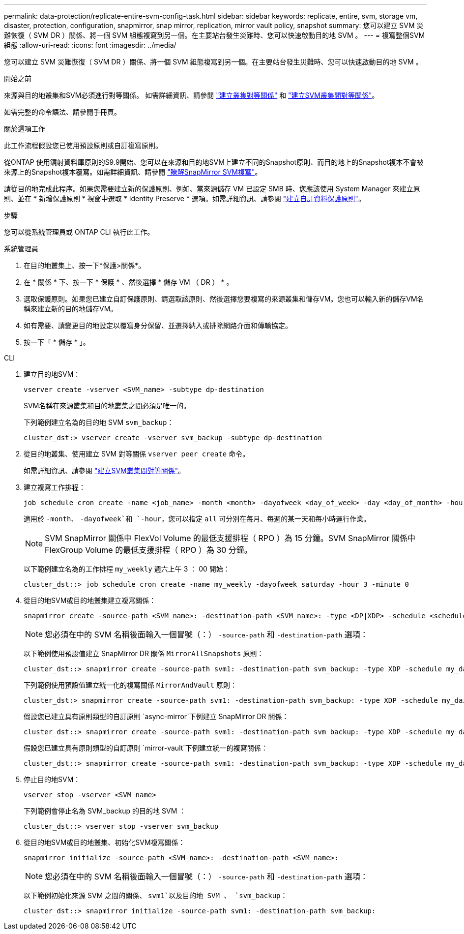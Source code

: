 ---
permalink: data-protection/replicate-entire-svm-config-task.html 
sidebar: sidebar 
keywords: replicate, entire, svm, storage vm, disaster, protection, configuration, snapmirror, snap mirror, replication, mirror vault policy, snapshot 
summary: 您可以建立 SVM 災難恢復（ SVM DR ）關係、將一個 SVM 組態複寫到另一個。在主要站台發生災難時、您可以快速啟動目的地 SVM 。 
---
= 複寫整個SVM組態
:allow-uri-read: 
:icons: font
:imagesdir: ../media/


[role="lead"]
您可以建立 SVM 災難恢復（ SVM DR ）關係、將一個 SVM 組態複寫到另一個。在主要站台發生災難時、您可以快速啟動目的地 SVM 。

.開始之前
來源與目的地叢集和SVM必須進行對等關係。
如需詳細資訊、請參閱 link:../peering/create-cluster-relationship-93-later-task.html["建立叢集對等關係"] 和 link:../peering/create-intercluster-svm-peer-relationship-93-later-task.html["建立SVM叢集間對等關係"]。

如需完整的命令語法、請參閱手冊頁。

.關於這項工作
此工作流程假設您已使用預設原則或自訂複寫原則。

從ONTAP 使用鏡射資料庫原則的S9.9開始、您可以在來源和目的地SVM上建立不同的Snapshot原則、而目的地上的Snapshot複本不會被來源上的Snapshot複本覆寫。如需詳細資訊、請參閱 link:snapmirror-svm-replication-concept.html["瞭解SnapMirror SVM複寫"]。

請從目的地完成此程序。如果您需要建立新的保護原則、例如、當來源儲存 VM 已設定 SMB 時、您應該使用 System Manager 來建立原則、並在 * 新增保護原則 * 視窗中選取 * Identity Preserve * 選項。如需詳細資訊、請參閱 link:create-custom-replication-policy-concept.html["建立自訂資料保護原則"]。

.步驟
您可以從系統管理員或 ONTAP CLI 執行此工作。

[role="tabbed-block"]
====
.系統管理員
--
. 在目的地叢集上、按一下*保護>關係*。
. 在 * 關係 * 下、按一下 * 保護 * 、然後選擇 * 儲存 VM （ DR ） * 。
. 選取保護原則。如果您已建立自訂保護原則、請選取該原則、然後選擇您要複寫的來源叢集和儲存VM。您也可以輸入新的儲存VM名稱來建立新的目的地儲存VM。
. 如有需要、請變更目的地設定以覆寫身分保留、並選擇納入或排除網路介面和傳輸協定。
. 按一下「 * 儲存 * 」。


--
.CLI
--
. 建立目的地SVM：
+
[source, cli]
----
vserver create -vserver <SVM_name> -subtype dp-destination
----
+
SVM名稱在來源叢集和目的地叢集之間必須是唯一的。

+
下列範例建立名為的目的地 SVM `svm_backup`：

+
[listing]
----
cluster_dst:> vserver create -vserver svm_backup -subtype dp-destination
----
. 從目的地叢集、使用建立 SVM 對等關係 `vserver peer create` 命令。
+
如需詳細資訊、請參閱 link:../peering/create-intercluster-svm-peer-relationship-93-later-task.html["建立SVM叢集間對等關係"]。

. 建立複寫工作排程：
+
[source, cli]
----
job schedule cron create -name <job_name> -month <month> -dayofweek <day_of_week> -day <day_of_month> -hour <hour> -minute <minute>
----
+
適用於 `-month`、 `-dayofweek`和 `-hour`，您可以指定 `all` 可分別在每月、每週的某一天和每小時運行作業。

+

NOTE: SVM SnapMirror 關係中 FlexVol Volume 的最低支援排程（ RPO ）為 15 分鐘。SVM SnapMirror 關係中 FlexGroup Volume 的最低支援排程（ RPO ）為 30 分鐘。

+
以下範例建立名為的工作排程 `my_weekly` 週六上午 3 ： 00 開始：

+
[listing]
----
cluster_dst::> job schedule cron create -name my_weekly -dayofweek saturday -hour 3 -minute 0
----
. 從目的地SVM或目的地叢集建立複寫關係：
+
[source, cli]
----
snapmirror create -source-path <SVM_name>: -destination-path <SVM_name>: -type <DP|XDP> -schedule <schedule> -policy <policy> -identity-preserve true
----
+

NOTE: 您必須在中的 SVM 名稱後面輸入一個冒號（：） `-source-path` 和 `-destination-path` 選項：

+
以下範例使用預設值建立 SnapMirror DR 關係 `MirrorAllSnapshots` 原則：

+
[listing]
----
cluster_dst::> snapmirror create -source-path svm1: -destination-path svm_backup: -type XDP -schedule my_daily -policy MirrorAllSnapshots -identity-preserve true
----
+
下列範例使用預設值建立統一化的複寫關係 `MirrorAndVault` 原則：

+
[listing]
----
cluster_dst:> snapmirror create -source-path svm1: -destination-path svm_backup: -type XDP -schedule my_daily -policy MirrorAndVault -identity-preserve true
----
+
假設您已建立具有原則類型的自訂原則 `async-mirror`下例建立 SnapMirror DR 關係：

+
[listing]
----
cluster_dst::> snapmirror create -source-path svm1: -destination-path svm_backup: -type XDP -schedule my_daily -policy my_mirrored -identity-preserve true
----
+
假設您已建立具有原則類型的自訂原則 `mirror-vault`下例建立統一的複寫關係：

+
[listing]
----
cluster_dst::> snapmirror create -source-path svm1: -destination-path svm_backup: -type XDP -schedule my_daily -policy my_unified -identity-preserve true
----
. 停止目的地SVM：
+
[source, cli]
----
vserver stop -vserver <SVM_name>
----
+
下列範例會停止名為 SVM_backup 的目的地 SVM ：

+
[listing]
----
cluster_dst::> vserver stop -vserver svm_backup
----
. 從目的地SVM或目的地叢集、初始化SVM複寫關係：
+
[source, cli]
----
snapmirror initialize -source-path <SVM_name>: -destination-path <SVM_name>:
----
+

NOTE: 您必須在中的 SVM 名稱後面輸入一個冒號（：） `-source-path` 和 `-destination-path` 選項：

+
以下範例初始化來源 SVM 之間的關係、 `svm1`以及目的地 SVM 、 `svm_backup`：

+
[listing]
----
cluster_dst::> snapmirror initialize -source-path svm1: -destination-path svm_backup:
----


--
====